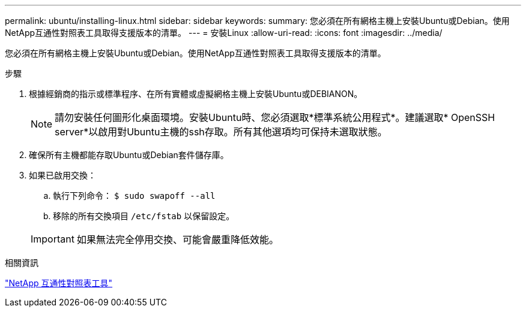 ---
permalink: ubuntu/installing-linux.html 
sidebar: sidebar 
keywords:  
summary: 您必須在所有網格主機上安裝Ubuntu或Debian。使用NetApp互通性對照表工具取得支援版本的清單。 
---
= 安裝Linux
:allow-uri-read: 
:icons: font
:imagesdir: ../media/


[role="lead"]
您必須在所有網格主機上安裝Ubuntu或Debian。使用NetApp互通性對照表工具取得支援版本的清單。

.步驟
. 根據經銷商的指示或標準程序、在所有實體或虛擬網格主機上安裝Ubuntu或DEBIANON。
+

NOTE: 請勿安裝任何圖形化桌面環境。安裝Ubuntu時、您必須選取*標準系統公用程式*。建議選取* OpenSSH server*以啟用對Ubuntu主機的ssh存取。所有其他選項均可保持未選取狀態。

. 確保所有主機都能存取Ubuntu或Debian套件儲存庫。
. 如果已啟用交換：
+
.. 執行下列命令： `$ sudo swapoff --all`
.. 移除的所有交換項目 `/etc/fstab` 以保留設定。


+

IMPORTANT: 如果無法完全停用交換、可能會嚴重降低效能。



.相關資訊
https://mysupport.netapp.com/matrix["NetApp 互通性對照表工具"^]
